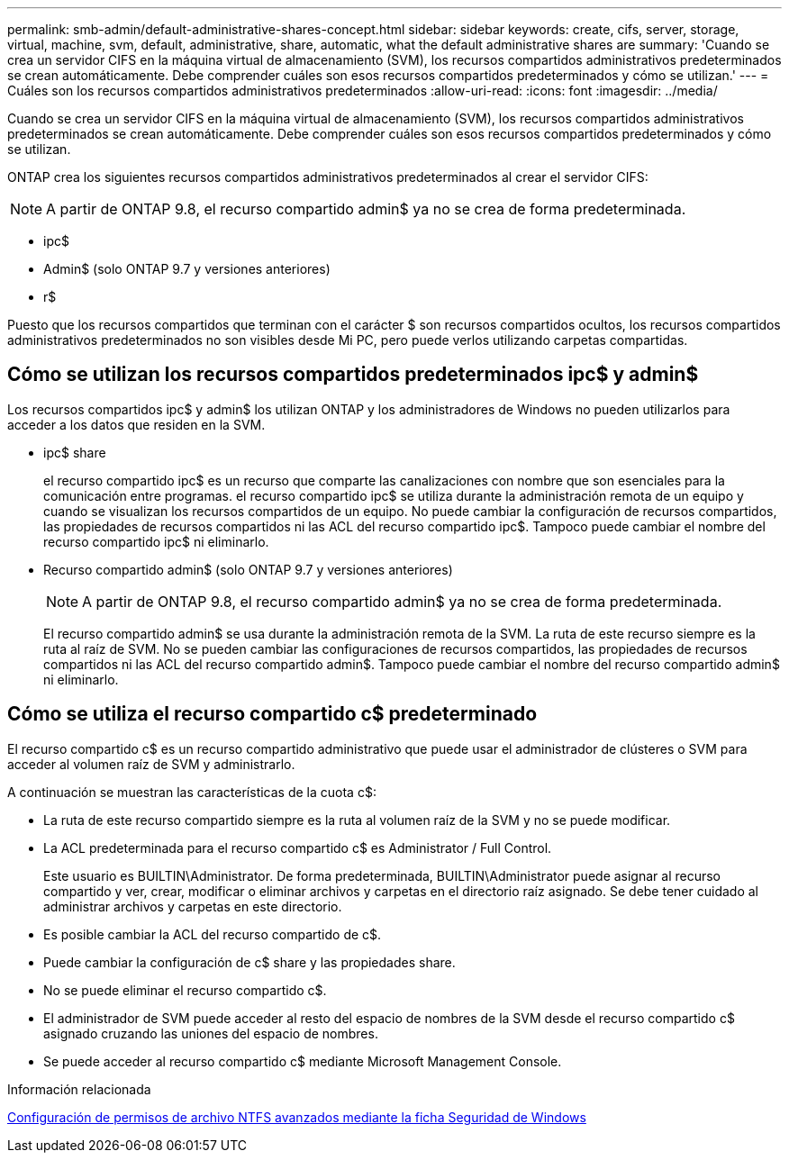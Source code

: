 ---
permalink: smb-admin/default-administrative-shares-concept.html 
sidebar: sidebar 
keywords: create, cifs, server, storage, virtual, machine, svm, default, administrative, share, automatic, what the default administrative shares are 
summary: 'Cuando se crea un servidor CIFS en la máquina virtual de almacenamiento (SVM), los recursos compartidos administrativos predeterminados se crean automáticamente. Debe comprender cuáles son esos recursos compartidos predeterminados y cómo se utilizan.' 
---
= Cuáles son los recursos compartidos administrativos predeterminados
:allow-uri-read: 
:icons: font
:imagesdir: ../media/


[role="lead"]
Cuando se crea un servidor CIFS en la máquina virtual de almacenamiento (SVM), los recursos compartidos administrativos predeterminados se crean automáticamente. Debe comprender cuáles son esos recursos compartidos predeterminados y cómo se utilizan.

ONTAP crea los siguientes recursos compartidos administrativos predeterminados al crear el servidor CIFS:


NOTE: A partir de ONTAP 9.8, el recurso compartido admin$ ya no se crea de forma predeterminada.

* ipc$
* Admin$ (solo ONTAP 9.7 y versiones anteriores)
* r$


Puesto que los recursos compartidos que terminan con el carácter $ son recursos compartidos ocultos, los recursos compartidos administrativos predeterminados no son visibles desde Mi PC, pero puede verlos utilizando carpetas compartidas.



== Cómo se utilizan los recursos compartidos predeterminados ipc$ y admin$

Los recursos compartidos ipc$ y admin$ los utilizan ONTAP y los administradores de Windows no pueden utilizarlos para acceder a los datos que residen en la SVM.

* ipc$ share
+
el recurso compartido ipc$ es un recurso que comparte las canalizaciones con nombre que son esenciales para la comunicación entre programas. el recurso compartido ipc$ se utiliza durante la administración remota de un equipo y cuando se visualizan los recursos compartidos de un equipo. No puede cambiar la configuración de recursos compartidos, las propiedades de recursos compartidos ni las ACL del recurso compartido ipc$. Tampoco puede cambiar el nombre del recurso compartido ipc$ ni eliminarlo.

* Recurso compartido admin$ (solo ONTAP 9.7 y versiones anteriores)
+

NOTE: A partir de ONTAP 9.8, el recurso compartido admin$ ya no se crea de forma predeterminada.

+
El recurso compartido admin$ se usa durante la administración remota de la SVM. La ruta de este recurso siempre es la ruta al raíz de SVM. No se pueden cambiar las configuraciones de recursos compartidos, las propiedades de recursos compartidos ni las ACL del recurso compartido admin$. Tampoco puede cambiar el nombre del recurso compartido admin$ ni eliminarlo.





== Cómo se utiliza el recurso compartido c$ predeterminado

El recurso compartido c$ es un recurso compartido administrativo que puede usar el administrador de clústeres o SVM para acceder al volumen raíz de SVM y administrarlo.

A continuación se muestran las características de la cuota c$:

* La ruta de este recurso compartido siempre es la ruta al volumen raíz de la SVM y no se puede modificar.
* La ACL predeterminada para el recurso compartido c$ es Administrator / Full Control.
+
Este usuario es BUILTIN\Administrator. De forma predeterminada, BUILTIN\Administrator puede asignar al recurso compartido y ver, crear, modificar o eliminar archivos y carpetas en el directorio raíz asignado. Se debe tener cuidado al administrar archivos y carpetas en este directorio.

* Es posible cambiar la ACL del recurso compartido de c$.
* Puede cambiar la configuración de c$ share y las propiedades share.
* No se puede eliminar el recurso compartido c$.
* El administrador de SVM puede acceder al resto del espacio de nombres de la SVM desde el recurso compartido c$ asignado cruzando las uniones del espacio de nombres.
* Se puede acceder al recurso compartido c$ mediante Microsoft Management Console.


.Información relacionada
xref:configure-ntfs-windows-security-tab-task.adoc[Configuración de permisos de archivo NTFS avanzados mediante la ficha Seguridad de Windows]
